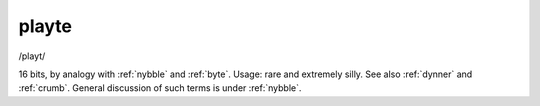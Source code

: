 .. _playte:

============================================================
playte
============================================================

/playt/

16 bits, by analogy with :ref:`nybble` and :ref:`byte`\.
Usage: rare and extremely silly.
See also :ref:`dynner` and :ref:`crumb`\.
General discussion of such terms is under :ref:`nybble`\.

